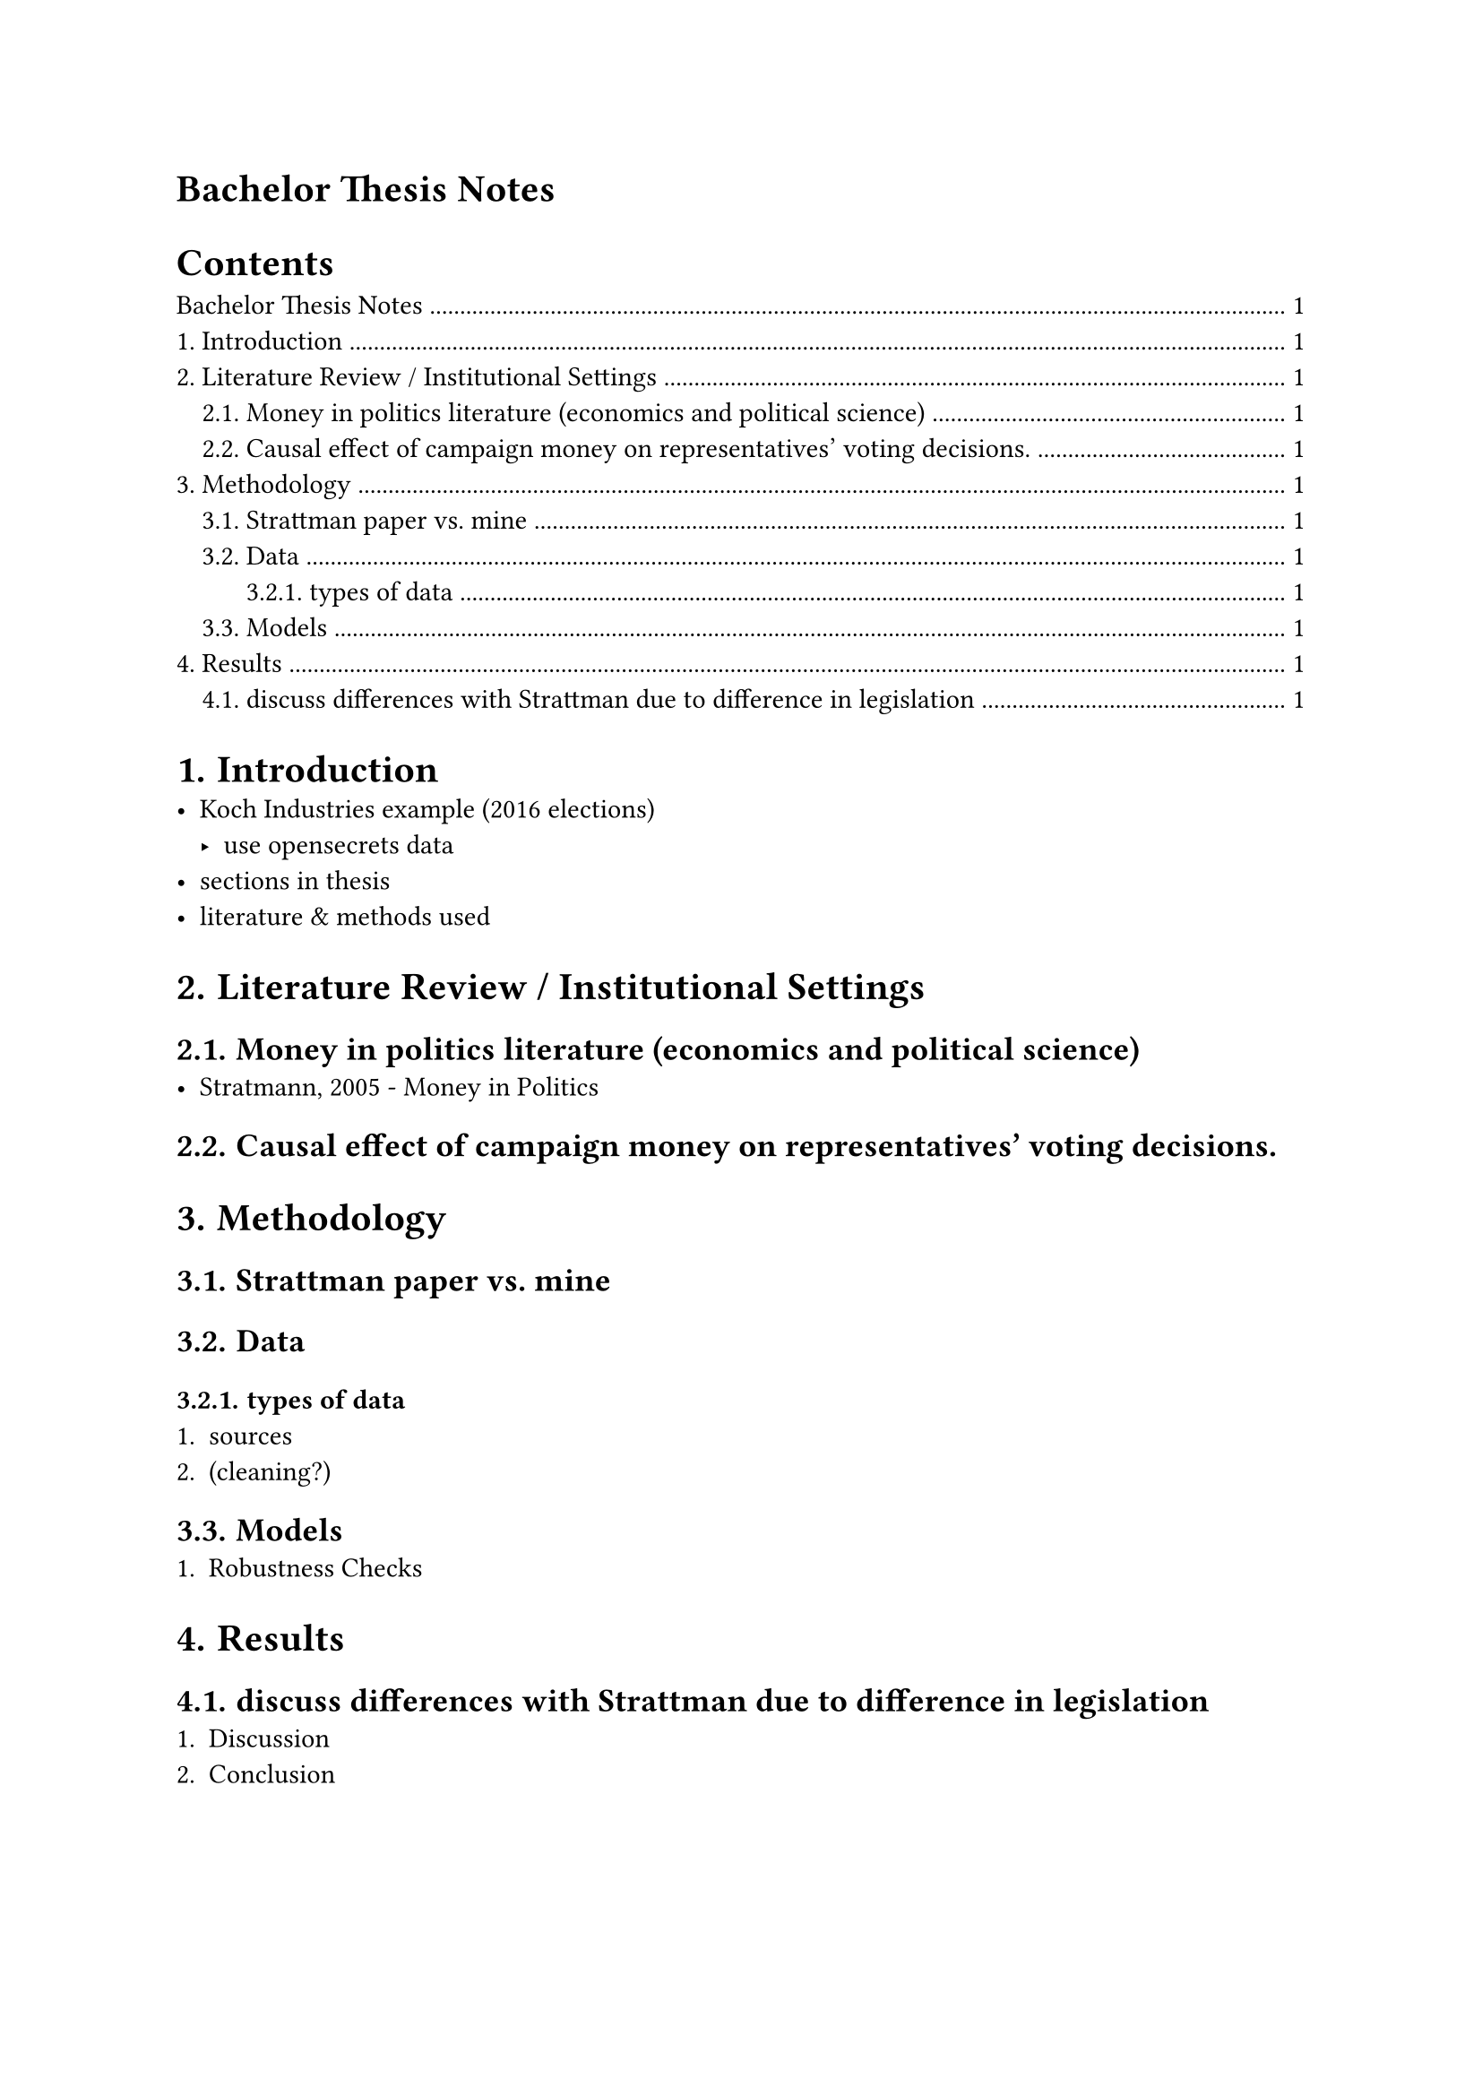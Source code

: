 = Bachelor Thesis Notes
#set heading(numbering: "1.")
#outline(indent: auto)
= Introduction
- Koch Industries example (2016 elections)
  - use opensecrets data
- sections in thesis
- literature & methods used

= Literature Review / Institutional Settings
== Money in politics literature (economics and political science)
- Stratmann, 2005 - Money in Politics

== Causal effect of campaign money on representatives’ voting decisions.
= Methodology
== Strattman paper vs. mine
== Data
=== types of data
+ sources
+ (cleaning?)
== Models
+ Robustness Checks
= Results
== discuss differences with Strattman due to difference in legislation
+ Discussion
+ Conclusion

#pagebreak()
#strong("Tables to replicate") \
Replicate Strattmann table with the following data out of 725, 557 are vote
repeaters, 6 votes 23 mind changers, out of 557 96 people voted + on all bills,
out of 557 71 voted ­ on all bills, out of 557 find how many voted + and then
from vote changers (then mark which bill) 5 + 2 person voted + and then ­ on 6
bills find how many voted ­ and then + from vote changers (then mark which bill)
5 + 16 persons voted and then + on the bills

#strong("data cleaning problems")
- merging names of diff sources (rollcall, financial, not uniform names)
- added ID column (and used fuzzyjoin & stringdist)
- stringsim/ fuzzy matching(choose the best option)
- clean_strings for removing accents, special symbols in names

#strong("Model")
- 3 OLS models
- time and state fixed effects (state,i.e. oil & political leaning)
- DW Sentiment index?

#strong("Questions for Professors when reviewing methodology")
- is there a bias i am creating because i am using the general sample and then
  just the subsample that will distort my results (never select based on outcome)
- control for party